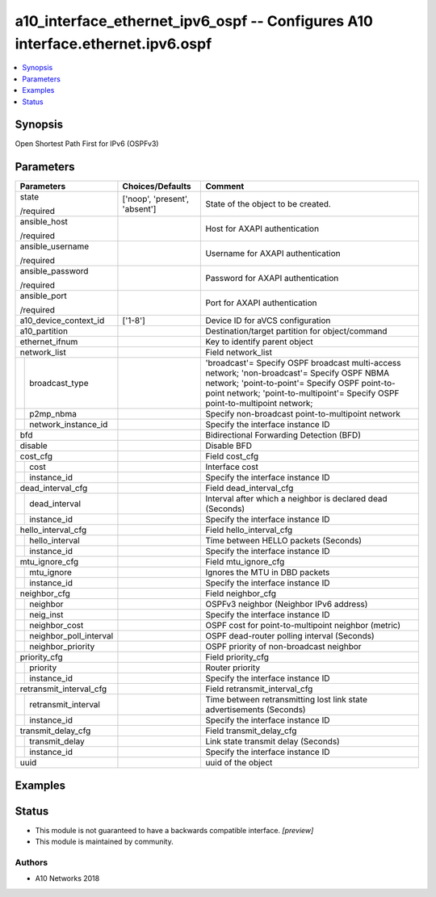 .. _a10_interface_ethernet_ipv6_ospf_module:


a10_interface_ethernet_ipv6_ospf -- Configures A10 interface.ethernet.ipv6.ospf
===============================================================================

.. contents::
   :local:
   :depth: 1


Synopsis
--------

Open Shortest Path First for IPv6 (OSPFv3)






Parameters
----------

+----------------------------+-------------------------------+-------------------------------------------------------------------------------------------------------------------------------------------------------------------------------------------------------------------------------+
| Parameters                 | Choices/Defaults              | Comment                                                                                                                                                                                                                       |
|                            |                               |                                                                                                                                                                                                                               |
|                            |                               |                                                                                                                                                                                                                               |
+============================+===============================+===============================================================================================================================================================================================================================+
| state                      | ['noop', 'present', 'absent'] | State of the object to be created.                                                                                                                                                                                            |
|                            |                               |                                                                                                                                                                                                                               |
| /required                  |                               |                                                                                                                                                                                                                               |
+----------------------------+-------------------------------+-------------------------------------------------------------------------------------------------------------------------------------------------------------------------------------------------------------------------------+
| ansible_host               |                               | Host for AXAPI authentication                                                                                                                                                                                                 |
|                            |                               |                                                                                                                                                                                                                               |
| /required                  |                               |                                                                                                                                                                                                                               |
+----------------------------+-------------------------------+-------------------------------------------------------------------------------------------------------------------------------------------------------------------------------------------------------------------------------+
| ansible_username           |                               | Username for AXAPI authentication                                                                                                                                                                                             |
|                            |                               |                                                                                                                                                                                                                               |
| /required                  |                               |                                                                                                                                                                                                                               |
+----------------------------+-------------------------------+-------------------------------------------------------------------------------------------------------------------------------------------------------------------------------------------------------------------------------+
| ansible_password           |                               | Password for AXAPI authentication                                                                                                                                                                                             |
|                            |                               |                                                                                                                                                                                                                               |
| /required                  |                               |                                                                                                                                                                                                                               |
+----------------------------+-------------------------------+-------------------------------------------------------------------------------------------------------------------------------------------------------------------------------------------------------------------------------+
| ansible_port               |                               | Port for AXAPI authentication                                                                                                                                                                                                 |
|                            |                               |                                                                                                                                                                                                                               |
| /required                  |                               |                                                                                                                                                                                                                               |
+----------------------------+-------------------------------+-------------------------------------------------------------------------------------------------------------------------------------------------------------------------------------------------------------------------------+
| a10_device_context_id      | ['1-8']                       | Device ID for aVCS configuration                                                                                                                                                                                              |
|                            |                               |                                                                                                                                                                                                                               |
|                            |                               |                                                                                                                                                                                                                               |
+----------------------------+-------------------------------+-------------------------------------------------------------------------------------------------------------------------------------------------------------------------------------------------------------------------------+
| a10_partition              |                               | Destination/target partition for object/command                                                                                                                                                                               |
|                            |                               |                                                                                                                                                                                                                               |
|                            |                               |                                                                                                                                                                                                                               |
+----------------------------+-------------------------------+-------------------------------------------------------------------------------------------------------------------------------------------------------------------------------------------------------------------------------+
| ethernet_ifnum             |                               | Key to identify parent object                                                                                                                                                                                                 |
|                            |                               |                                                                                                                                                                                                                               |
|                            |                               |                                                                                                                                                                                                                               |
+----------------------------+-------------------------------+-------------------------------------------------------------------------------------------------------------------------------------------------------------------------------------------------------------------------------+
| network_list               |                               | Field network_list                                                                                                                                                                                                            |
|                            |                               |                                                                                                                                                                                                                               |
|                            |                               |                                                                                                                                                                                                                               |
+---+------------------------+-------------------------------+-------------------------------------------------------------------------------------------------------------------------------------------------------------------------------------------------------------------------------+
|   | broadcast_type         |                               | 'broadcast'= Specify OSPF broadcast multi-access network; 'non-broadcast'= Specify OSPF NBMA network; 'point-to-point'= Specify OSPF point-to-point network; 'point-to-multipoint'= Specify OSPF point-to-multipoint network; |
|   |                        |                               |                                                                                                                                                                                                                               |
|   |                        |                               |                                                                                                                                                                                                                               |
+---+------------------------+-------------------------------+-------------------------------------------------------------------------------------------------------------------------------------------------------------------------------------------------------------------------------+
|   | p2mp_nbma              |                               | Specify non-broadcast point-to-multipoint network                                                                                                                                                                             |
|   |                        |                               |                                                                                                                                                                                                                               |
|   |                        |                               |                                                                                                                                                                                                                               |
+---+------------------------+-------------------------------+-------------------------------------------------------------------------------------------------------------------------------------------------------------------------------------------------------------------------------+
|   | network_instance_id    |                               | Specify the interface instance ID                                                                                                                                                                                             |
|   |                        |                               |                                                                                                                                                                                                                               |
|   |                        |                               |                                                                                                                                                                                                                               |
+---+------------------------+-------------------------------+-------------------------------------------------------------------------------------------------------------------------------------------------------------------------------------------------------------------------------+
| bfd                        |                               | Bidirectional Forwarding Detection (BFD)                                                                                                                                                                                      |
|                            |                               |                                                                                                                                                                                                                               |
|                            |                               |                                                                                                                                                                                                                               |
+----------------------------+-------------------------------+-------------------------------------------------------------------------------------------------------------------------------------------------------------------------------------------------------------------------------+
| disable                    |                               | Disable BFD                                                                                                                                                                                                                   |
|                            |                               |                                                                                                                                                                                                                               |
|                            |                               |                                                                                                                                                                                                                               |
+----------------------------+-------------------------------+-------------------------------------------------------------------------------------------------------------------------------------------------------------------------------------------------------------------------------+
| cost_cfg                   |                               | Field cost_cfg                                                                                                                                                                                                                |
|                            |                               |                                                                                                                                                                                                                               |
|                            |                               |                                                                                                                                                                                                                               |
+---+------------------------+-------------------------------+-------------------------------------------------------------------------------------------------------------------------------------------------------------------------------------------------------------------------------+
|   | cost                   |                               | Interface cost                                                                                                                                                                                                                |
|   |                        |                               |                                                                                                                                                                                                                               |
|   |                        |                               |                                                                                                                                                                                                                               |
+---+------------------------+-------------------------------+-------------------------------------------------------------------------------------------------------------------------------------------------------------------------------------------------------------------------------+
|   | instance_id            |                               | Specify the interface instance ID                                                                                                                                                                                             |
|   |                        |                               |                                                                                                                                                                                                                               |
|   |                        |                               |                                                                                                                                                                                                                               |
+---+------------------------+-------------------------------+-------------------------------------------------------------------------------------------------------------------------------------------------------------------------------------------------------------------------------+
| dead_interval_cfg          |                               | Field dead_interval_cfg                                                                                                                                                                                                       |
|                            |                               |                                                                                                                                                                                                                               |
|                            |                               |                                                                                                                                                                                                                               |
+---+------------------------+-------------------------------+-------------------------------------------------------------------------------------------------------------------------------------------------------------------------------------------------------------------------------+
|   | dead_interval          |                               | Interval after which a neighbor is declared dead (Seconds)                                                                                                                                                                    |
|   |                        |                               |                                                                                                                                                                                                                               |
|   |                        |                               |                                                                                                                                                                                                                               |
+---+------------------------+-------------------------------+-------------------------------------------------------------------------------------------------------------------------------------------------------------------------------------------------------------------------------+
|   | instance_id            |                               | Specify the interface instance ID                                                                                                                                                                                             |
|   |                        |                               |                                                                                                                                                                                                                               |
|   |                        |                               |                                                                                                                                                                                                                               |
+---+------------------------+-------------------------------+-------------------------------------------------------------------------------------------------------------------------------------------------------------------------------------------------------------------------------+
| hello_interval_cfg         |                               | Field hello_interval_cfg                                                                                                                                                                                                      |
|                            |                               |                                                                                                                                                                                                                               |
|                            |                               |                                                                                                                                                                                                                               |
+---+------------------------+-------------------------------+-------------------------------------------------------------------------------------------------------------------------------------------------------------------------------------------------------------------------------+
|   | hello_interval         |                               | Time between HELLO packets (Seconds)                                                                                                                                                                                          |
|   |                        |                               |                                                                                                                                                                                                                               |
|   |                        |                               |                                                                                                                                                                                                                               |
+---+------------------------+-------------------------------+-------------------------------------------------------------------------------------------------------------------------------------------------------------------------------------------------------------------------------+
|   | instance_id            |                               | Specify the interface instance ID                                                                                                                                                                                             |
|   |                        |                               |                                                                                                                                                                                                                               |
|   |                        |                               |                                                                                                                                                                                                                               |
+---+------------------------+-------------------------------+-------------------------------------------------------------------------------------------------------------------------------------------------------------------------------------------------------------------------------+
| mtu_ignore_cfg             |                               | Field mtu_ignore_cfg                                                                                                                                                                                                          |
|                            |                               |                                                                                                                                                                                                                               |
|                            |                               |                                                                                                                                                                                                                               |
+---+------------------------+-------------------------------+-------------------------------------------------------------------------------------------------------------------------------------------------------------------------------------------------------------------------------+
|   | mtu_ignore             |                               | Ignores the MTU in DBD packets                                                                                                                                                                                                |
|   |                        |                               |                                                                                                                                                                                                                               |
|   |                        |                               |                                                                                                                                                                                                                               |
+---+------------------------+-------------------------------+-------------------------------------------------------------------------------------------------------------------------------------------------------------------------------------------------------------------------------+
|   | instance_id            |                               | Specify the interface instance ID                                                                                                                                                                                             |
|   |                        |                               |                                                                                                                                                                                                                               |
|   |                        |                               |                                                                                                                                                                                                                               |
+---+------------------------+-------------------------------+-------------------------------------------------------------------------------------------------------------------------------------------------------------------------------------------------------------------------------+
| neighbor_cfg               |                               | Field neighbor_cfg                                                                                                                                                                                                            |
|                            |                               |                                                                                                                                                                                                                               |
|                            |                               |                                                                                                                                                                                                                               |
+---+------------------------+-------------------------------+-------------------------------------------------------------------------------------------------------------------------------------------------------------------------------------------------------------------------------+
|   | neighbor               |                               | OSPFv3 neighbor (Neighbor IPv6 address)                                                                                                                                                                                       |
|   |                        |                               |                                                                                                                                                                                                                               |
|   |                        |                               |                                                                                                                                                                                                                               |
+---+------------------------+-------------------------------+-------------------------------------------------------------------------------------------------------------------------------------------------------------------------------------------------------------------------------+
|   | neig_inst              |                               | Specify the interface instance ID                                                                                                                                                                                             |
|   |                        |                               |                                                                                                                                                                                                                               |
|   |                        |                               |                                                                                                                                                                                                                               |
+---+------------------------+-------------------------------+-------------------------------------------------------------------------------------------------------------------------------------------------------------------------------------------------------------------------------+
|   | neighbor_cost          |                               | OSPF cost for point-to-multipoint neighbor (metric)                                                                                                                                                                           |
|   |                        |                               |                                                                                                                                                                                                                               |
|   |                        |                               |                                                                                                                                                                                                                               |
+---+------------------------+-------------------------------+-------------------------------------------------------------------------------------------------------------------------------------------------------------------------------------------------------------------------------+
|   | neighbor_poll_interval |                               | OSPF dead-router polling interval (Seconds)                                                                                                                                                                                   |
|   |                        |                               |                                                                                                                                                                                                                               |
|   |                        |                               |                                                                                                                                                                                                                               |
+---+------------------------+-------------------------------+-------------------------------------------------------------------------------------------------------------------------------------------------------------------------------------------------------------------------------+
|   | neighbor_priority      |                               | OSPF priority of non-broadcast neighbor                                                                                                                                                                                       |
|   |                        |                               |                                                                                                                                                                                                                               |
|   |                        |                               |                                                                                                                                                                                                                               |
+---+------------------------+-------------------------------+-------------------------------------------------------------------------------------------------------------------------------------------------------------------------------------------------------------------------------+
| priority_cfg               |                               | Field priority_cfg                                                                                                                                                                                                            |
|                            |                               |                                                                                                                                                                                                                               |
|                            |                               |                                                                                                                                                                                                                               |
+---+------------------------+-------------------------------+-------------------------------------------------------------------------------------------------------------------------------------------------------------------------------------------------------------------------------+
|   | priority               |                               | Router priority                                                                                                                                                                                                               |
|   |                        |                               |                                                                                                                                                                                                                               |
|   |                        |                               |                                                                                                                                                                                                                               |
+---+------------------------+-------------------------------+-------------------------------------------------------------------------------------------------------------------------------------------------------------------------------------------------------------------------------+
|   | instance_id            |                               | Specify the interface instance ID                                                                                                                                                                                             |
|   |                        |                               |                                                                                                                                                                                                                               |
|   |                        |                               |                                                                                                                                                                                                                               |
+---+------------------------+-------------------------------+-------------------------------------------------------------------------------------------------------------------------------------------------------------------------------------------------------------------------------+
| retransmit_interval_cfg    |                               | Field retransmit_interval_cfg                                                                                                                                                                                                 |
|                            |                               |                                                                                                                                                                                                                               |
|                            |                               |                                                                                                                                                                                                                               |
+---+------------------------+-------------------------------+-------------------------------------------------------------------------------------------------------------------------------------------------------------------------------------------------------------------------------+
|   | retransmit_interval    |                               | Time between retransmitting lost link state advertisements (Seconds)                                                                                                                                                          |
|   |                        |                               |                                                                                                                                                                                                                               |
|   |                        |                               |                                                                                                                                                                                                                               |
+---+------------------------+-------------------------------+-------------------------------------------------------------------------------------------------------------------------------------------------------------------------------------------------------------------------------+
|   | instance_id            |                               | Specify the interface instance ID                                                                                                                                                                                             |
|   |                        |                               |                                                                                                                                                                                                                               |
|   |                        |                               |                                                                                                                                                                                                                               |
+---+------------------------+-------------------------------+-------------------------------------------------------------------------------------------------------------------------------------------------------------------------------------------------------------------------------+
| transmit_delay_cfg         |                               | Field transmit_delay_cfg                                                                                                                                                                                                      |
|                            |                               |                                                                                                                                                                                                                               |
|                            |                               |                                                                                                                                                                                                                               |
+---+------------------------+-------------------------------+-------------------------------------------------------------------------------------------------------------------------------------------------------------------------------------------------------------------------------+
|   | transmit_delay         |                               | Link state transmit delay (Seconds)                                                                                                                                                                                           |
|   |                        |                               |                                                                                                                                                                                                                               |
|   |                        |                               |                                                                                                                                                                                                                               |
+---+------------------------+-------------------------------+-------------------------------------------------------------------------------------------------------------------------------------------------------------------------------------------------------------------------------+
|   | instance_id            |                               | Specify the interface instance ID                                                                                                                                                                                             |
|   |                        |                               |                                                                                                                                                                                                                               |
|   |                        |                               |                                                                                                                                                                                                                               |
+---+------------------------+-------------------------------+-------------------------------------------------------------------------------------------------------------------------------------------------------------------------------------------------------------------------------+
| uuid                       |                               | uuid of the object                                                                                                                                                                                                            |
|                            |                               |                                                                                                                                                                                                                               |
|                            |                               |                                                                                                                                                                                                                               |
+----------------------------+-------------------------------+-------------------------------------------------------------------------------------------------------------------------------------------------------------------------------------------------------------------------------+







Examples
--------

.. code-block:: yaml+jinja

    





Status
------




- This module is not guaranteed to have a backwards compatible interface. *[preview]*


- This module is maintained by community.



Authors
~~~~~~~

- A10 Networks 2018

